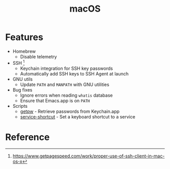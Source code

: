 #+TITLE: macOS

* Features
+ Homebrew
  - Disable telemetry
+ SSH [fn:1]
  - Keychain integration for SSH key passwords
  - Automatically add SSH keys to SSH Agent at launch
+ GNU utils
  - Update ~PATH~ and ~MANPATH~ with GNU utilities
+ Bug fixes
  - Ignore errors when reading ~whatis~ database
  - Ensure that Emacs.app is on ~PATH~
+ Scripts
  - [[file:.local/bin/getpw][getpw]] - Retrieve passwords from Keychain.app
  - [[file:.local/bin/service-shortcut][service-shortcut]] - Set a keyboard shortcut to a service

* Reference
[fn:1] [[https://www.getpagespeed.com/work/proper-use-of-ssh-client-in-mac-os-x][https://www.getpagespeed.com/work/proper-use-of-ssh-client-in-mac-os-x]]
